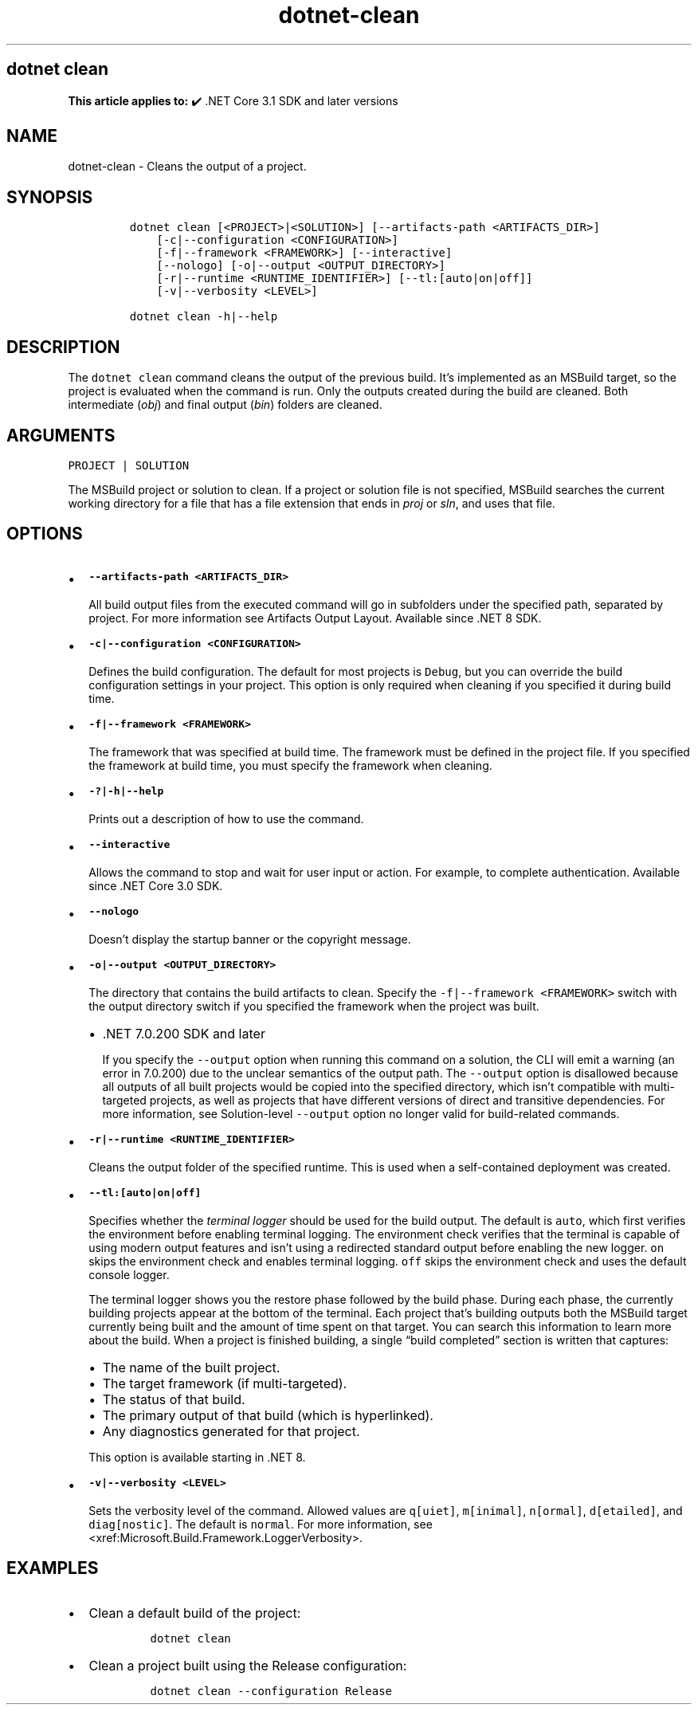 .\" Automatically generated by Pandoc 2.18
.\"
.\" Define V font for inline verbatim, using C font in formats
.\" that render this, and otherwise B font.
.ie "\f[CB]x\f[]"x" \{\
. ftr V B
. ftr VI BI
. ftr VB B
. ftr VBI BI
.\}
.el \{\
. ftr V CR
. ftr VI CI
. ftr VB CB
. ftr VBI CBI
.\}
.TH "dotnet-clean" "1" "2025-06-13" "" ".NET Documentation"
.hy
.SH dotnet clean
.PP
\f[B]This article applies to:\f[R] \[u2714]\[uFE0F] .NET Core 3.1 SDK and later versions
.SH NAME
.PP
dotnet-clean - Cleans the output of a project.
.SH SYNOPSIS
.IP
.nf
\f[C]
dotnet clean [<PROJECT>|<SOLUTION>] [--artifacts-path <ARTIFACTS_DIR>]
    [-c|--configuration <CONFIGURATION>]
    [-f|--framework <FRAMEWORK>] [--interactive]
    [--nologo] [-o|--output <OUTPUT_DIRECTORY>]
    [-r|--runtime <RUNTIME_IDENTIFIER>] [--tl:[auto|on|off]]
    [-v|--verbosity <LEVEL>]

dotnet clean -h|--help
\f[R]
.fi
.SH DESCRIPTION
.PP
The \f[V]dotnet clean\f[R] command cleans the output of the previous build.
It\[cq]s implemented as an MSBuild target, so the project is evaluated when the command is run.
Only the outputs created during the build are cleaned.
Both intermediate (\f[I]obj\f[R]) and final output (\f[I]bin\f[R]) folders are cleaned.
.SH ARGUMENTS
.PP
\f[V]PROJECT | SOLUTION\f[R]
.PP
The MSBuild project or solution to clean.
If a project or solution file is not specified, MSBuild searches the current working directory for a file that has a file extension that ends in \f[I]proj\f[R] or \f[I]sln\f[R], and uses that file.
.SH OPTIONS
.IP \[bu] 2
\f[B]\f[VB]--artifacts-path <ARTIFACTS_DIR>\f[B]\f[R]
.RS 2
.PP
All build output files from the executed command will go in subfolders under the specified path, separated by project.
For more information see Artifacts Output Layout.
Available since .NET 8 SDK.
.RE
.IP \[bu] 2
\f[B]\f[VB]-c|--configuration <CONFIGURATION>\f[B]\f[R]
.RS 2
.PP
Defines the build configuration.
The default for most projects is \f[V]Debug\f[R], but you can override the build configuration settings in your project.
This option is only required when cleaning if you specified it during build time.
.RE
.IP \[bu] 2
\f[B]\f[VB]-f|--framework <FRAMEWORK>\f[B]\f[R]
.RS 2
.PP
The framework that was specified at build time.
The framework must be defined in the project file.
If you specified the framework at build time, you must specify the framework when cleaning.
.RE
.IP \[bu] 2
\f[B]\f[VB]-?|-h|--help\f[B]\f[R]
.RS 2
.PP
Prints out a description of how to use the command.
.RE
.IP \[bu] 2
\f[B]\f[VB]--interactive\f[B]\f[R]
.RS 2
.PP
Allows the command to stop and wait for user input or action.
For example, to complete authentication.
Available since .NET Core 3.0 SDK.
.RE
.IP \[bu] 2
\f[B]\f[VB]--nologo\f[B]\f[R]
.RS 2
.PP
Doesn\[cq]t display the startup banner or the copyright message.
.RE
.IP \[bu] 2
\f[B]\f[VB]-o|--output <OUTPUT_DIRECTORY>\f[B]\f[R]
.RS 2
.PP
The directory that contains the build artifacts to clean.
Specify the \f[V]-f|--framework <FRAMEWORK>\f[R] switch with the output directory switch if you specified the framework when the project was built.
.IP \[bu] 2
\&.NET 7.0.200 SDK and later
.RS 2
.PP
If you specify the \f[V]--output\f[R] option when running this command on a solution, the CLI will emit a warning (an error in 7.0.200) due to the unclear semantics of the output path.
The \f[V]--output\f[R] option is disallowed because all outputs of all built projects would be copied into the specified directory, which isn\[cq]t compatible with multi-targeted projects, as well as projects that have different versions of direct and transitive dependencies.
For more information, see Solution-level \f[V]--output\f[R] option no longer valid for build-related commands.
.RE
.RE
.IP \[bu] 2
\f[B]\f[VB]-r|--runtime <RUNTIME_IDENTIFIER>\f[B]\f[R]
.RS 2
.PP
Cleans the output folder of the specified runtime.
This is used when a self-contained deployment was created.
.RE
.IP \[bu] 2
\f[B]\f[VB]--tl:[auto|on|off]\f[B]\f[R]
.RS 2
.PP
Specifies whether the \f[I]terminal logger\f[R] should be used for the build output.
The default is \f[V]auto\f[R], which first verifies the environment before enabling terminal logging.
The environment check verifies that the terminal is capable of using modern output features and isn\[cq]t using a redirected standard output before enabling the new logger.
\f[V]on\f[R] skips the environment check and enables terminal logging.
\f[V]off\f[R] skips the environment check and uses the default console logger.
.PP
The terminal logger shows you the restore phase followed by the build phase.
During each phase, the currently building projects appear at the bottom of the terminal.
Each project that\[cq]s building outputs both the MSBuild target currently being built and the amount of time spent on that target.
You can search this information to learn more about the build.
When a project is finished building, a single \[lq]build completed\[rq] section is written that captures:
.IP \[bu] 2
The name of the built project.
.IP \[bu] 2
The target framework (if multi-targeted).
.IP \[bu] 2
The status of that build.
.IP \[bu] 2
The primary output of that build (which is hyperlinked).
.IP \[bu] 2
Any diagnostics generated for that project.
.PP
This option is available starting in .NET 8.
.RE
.IP \[bu] 2
\f[B]\f[VB]-v|--verbosity <LEVEL>\f[B]\f[R]
.RS 2
.PP
Sets the verbosity level of the command.
Allowed values are \f[V]q[uiet]\f[R], \f[V]m[inimal]\f[R], \f[V]n[ormal]\f[R], \f[V]d[etailed]\f[R], and \f[V]diag[nostic]\f[R].
The default is \f[V]normal\f[R].
For more information, see <xref:Microsoft.Build.Framework.LoggerVerbosity>.
.RE
.SH EXAMPLES
.IP \[bu] 2
Clean a default build of the project:
.RS 2
.IP
.nf
\f[C]
dotnet clean
\f[R]
.fi
.RE
.IP \[bu] 2
Clean a project built using the Release configuration:
.RS 2
.IP
.nf
\f[C]
dotnet clean --configuration Release
\f[R]
.fi
.RE
